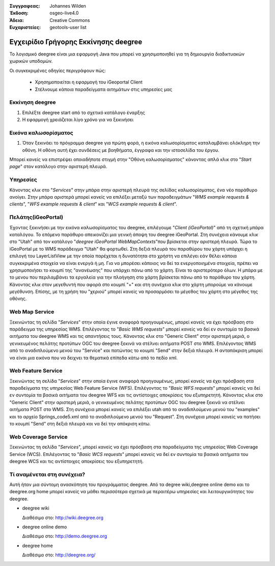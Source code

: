 :Συγγραφεας: Johannes Wilden
:Έκδοση: osgeo-live4.0
:Άδεια: Creative Commons
:Ευχαριστείες: geotools-user list

.. _deegree-quickstart:

******************
Εγχειρίδιο Γρήγορης Εκκίνησης deegree 
******************

Το λογισμικό deegree είναι μια εφαρμογή Java που μπορεί να χρησιμοποιηθεί για τη δημιουργία διαδικτυακών χωρικών υποδομών. 

Οι συγκεκριμένες οδηγίες περιγράφουν πώς:

  * Χρησημοποιείται η εφαρμογή του iGeoportal Client
  * Στέλνουμε κάποια παραδείγματα αιτημάτων στις υπηρεσίες μας

Εκκίνηση deegree
=============

#. Επιλέξτε deegree start από το σχετικό κατάλογο έναρξης
#. Η εφαρμογή χρειάζεται λίγο χρόνο για να ξεκινήσει

Εικόνα καλωσορίσματος
============

#. Όταν ξεκινάει το πρόγραμμα deegree για πρώτη φορά, η εικόνα καλωσορίσματος καταλαμβάνει ολόκληρη την οθόνη. Η οθόνη αυτή
   έχει συνδέσεις με βοηθήματα, έγγραφα και την ιστοσελίδα του έργου.

Μπορεί κανείς να επιστρέψει οποιαδήποτε στιγμή στην "Οθόνη καλωσορίσματος" κάνοντας απλά κλικ στο "`Start page`" στον κατάλογο στην αριστερή πλευρά.

Υπηρεσίες
========

Κάνοντας κλικ στο "`Services`" στην μπάρα στην αριστερή πλευρά της σελίδας καλωσορίσματος, ένα νέο παράθυρο ανοίγει.  Στην μπάρα αριστερά μπορεί κανείς να επιλέξει μεταξύ των παραδειγμάτων "`WMS example requests & clients`", "`WFS example requests & client`"
και "`WCS example requests & client`".

Πελάτης(iGeoPortal) 
==================

Έχοντας ξεκινήσει με την εικόνα καλωσορίσματος του deegree, επιλέγουμε "`Client (iGeoPortal)`" από τη σχετική μπάρα καταλόγου. Το επόμενο παράθυρο απεικονίζει μια γενική άποψη του deegree iGeoPortal. Στη συνέχεια κάνουμε κλικ στο "Utah" από τον κατάλογο  "`deegree iGeoPortal WebMapContexts`"που βρίσκεται στην αριστερή πλευρά. Τώρα το iGeoPortal με το WMS παράδειγμα "Utah" θα φορτωθεί. Στη δεξιά πλευρά του παραθύρου του χάρτη υπάρχει η επιλογή του LayerListView με την οποία παρέχεται η δυνατότητα στο χρήστη να επιλέγει εάν θέλει κάποια συγκεκριμένα στοιχεία  να είναι ενεργά ή μη. Για να μπορέσει κάποιος να δεί τα ενεργοποιημένα στοιχεία, πρέπει να χρησιμοποιήσει το κουμπί της "ανανέωσης" που υπάρχει πάνω από το χάρτη. Είναι το αριστερότερο όλων. Η μπάρα με το μενου που περιλαμβάνει τα εργαλεία για την πλοήγηση στο χάρτη βρίσκεται πάνω από το παράθυρο του χάρτη. Κάνοντας κλικ στον μεγεθυντή που αφορά στο κουμπί "+" και στη συνέχεια κλικ στο χάρτη μπορούμε να κάνουμε μεγέθυνση. Επίσης, με τη χρήση του "χεριού" μπορεί κανείς να προσαρμόσει το μέγεθος του χάρτη στο μέγεθος της οθόνης.


Web Map Service
===============

Ξεκινώντας τη σελίδα "`Services`" στην οποία έγινε αναφορά προηγουμένως, μπορεί κανείς να έχει πρόσβαση στο παράδειγμα της υπηρεσίας WMS. Επιλέγοντας το "`Basic WMS requests`" μπορεί κανείς να δεί εν συντομία τα βασικά αιτήματα του deegree WMS και τις απαντήσεις τους. 
Κάνοντας κλικ στο "Generic Client" στην αριστερή μεριά, ο γενικευμένος πελάτης προτύπων OGC του deegree ξεκινά να στέλνει αιτήματα POST στο  WMS.  Επιλέγοντας WMS από το αναδιπλούμενο μενού του "Service" και πατώντας το κουμπί "Send" στην δεξιά πλευρά. Η ανταπόκριση μπορεί να είναι μια εικόνα που να δειχνει τα θεματικά επίπεδα κάτω από το πεδίο xml.

Web Feature Service
====================

Ξεκινώντας τη σελίδα "`Services`" στην οποία έγινε αναφορά προηγουμένως, μπορεί κανείς να έχει πρόσβαση στα παραδείγματα της υπηρεσίας Web Feature Service (WFS). Επιλέγοντας το "`Basic WFS requests`" μπορεί κανείς να δεί εν συντομία τα βασικά αιτήματα του deegree WFS και τις αντίστοιχες αποκρίσεις του εξυπηρετητή. Κάνοντας κλικ στο "Generic Client" στην αριστερή μεριά, ο γενικευμένος πελάτης προτύπων OGC του deegree ξεκινά να στέλνει αιτήματα POST στο  WMS. Στη συνέχεια μπορεί κανείς να επιλέξει utah από το αναδιπλούμενο μενού του "examples" και το αρχείο Springs_code5.xml από το αναδιπλούμενο μενού του "Request". Στη συνέχεια μπορεί κανείς να πατήσει το κουμπί "Send" στη δεξιά πλευρά και να δεί την απόκριση κάτω. 

Web Coverage Service
====================

Ξεκινώντας τη σελίδα "`Services`", μπορεί κανείς να έχει πρόσβαση στα παραδείγματα της υπηρεσίας Web Coverage Service (WCS). Επιλέγοντας το "`Basic WCS requests`" μπορεί κανείς να δεί εν συντομία τα βασικά αιτήματα του deegree WCS και τις αντίστοιχες αποκρίσεις του εξυπηρετητή.

Τί αναμένεται στη συνέχεια?
==========

Αυτή ήταν μια σύντομη ανασκόπηση του προγράμματος  deegree. Από τα degree wiki,deegree online demo και το deegree.org home μπορεί κανείς να μάθει περισσότερα σχετικά με περαιτέρω υπηρεσίες και λειτουργικότητες του deegree.

* deegree wiki

  Διαθέσιμο στο: http://wiki.deegree.org

* deegree online demo

  Διαθέσιμο στο: http://demo.deegree.org

* deegree home

  Διαθέσιμο στο: http://deegree.org/
